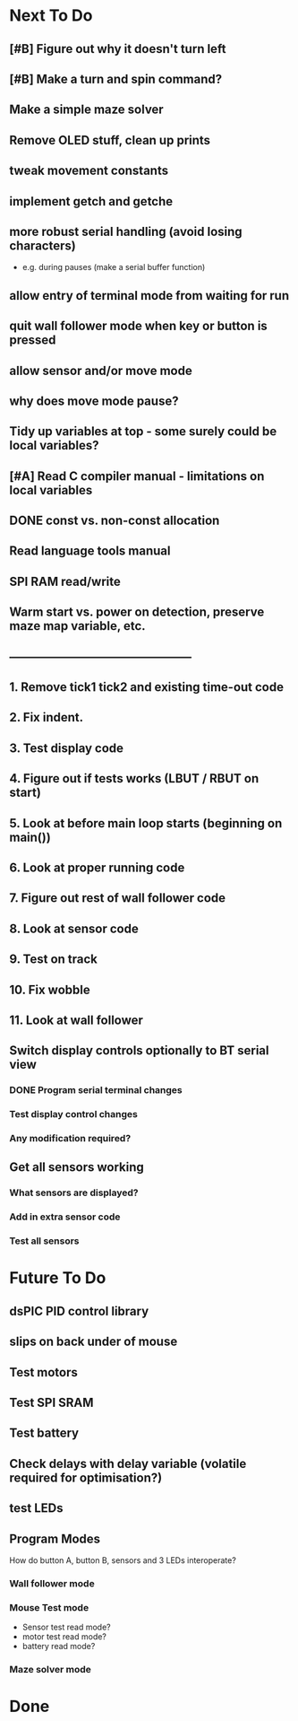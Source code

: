 * Next To Do
** [#B] Figure out why it doesn't turn left
** [#B] Make a turn and spin command?
** Make a simple maze solver
** Remove OLED stuff, clean up prints

** tweak movement constants
** implement getch and getche
** more robust serial handling (avoid losing characters)
 - e.g. during pauses (make a serial buffer function)

** allow entry of terminal mode from waiting for run
** quit wall follower mode when key or button is pressed
** allow sensor and/or move mode 
** why does move mode pause?

** Tidy up variables at top - some surely could be local variables?
** [#A] Read C compiler manual - limitations on local variables
** DONE const vs. non-const allocation
** Read language tools manual
** SPI RAM read/write
** Warm start vs. power on detection, preserve maze map variable, etc.
** -----------------------------------------------
** 1. Remove tick1 tick2 and existing time-out code
** 2. Fix indent.
** 3. Test display code
** 4. Figure out if tests works (LBUT / RBUT on start)
** 5. Look at before main loop starts (beginning on main())
** 6. Look at proper running code
** 7. Figure out rest of wall follower code
** 8. Look at sensor code
** 9. Test on track
** 10. Fix wobble
** 11. Look at wall follower
** Switch display controls optionally to BT serial view
*** DONE Program serial terminal changes
*** Test display control changes
*** Any modification required?
** Get all sensors working
*** What sensors are displayed?
*** Add in extra sensor code
*** Test all sensors
* Future To Do
** dsPIC PID control library
** slips on back under of mouse
** Test motors
** Test SPI SRAM
** Test battery
** Check delays with delay variable (volatile required for optimisation?)
** test LEDs
** Program Modes
How do button A, button B, sensors and 3 LEDs interoperate?
*** Wall follower mode
*** Mouse Test mode
- Sensor test read mode?
- motor test read mode?
- battery read mode?
*** Maze solver mode
* Done
